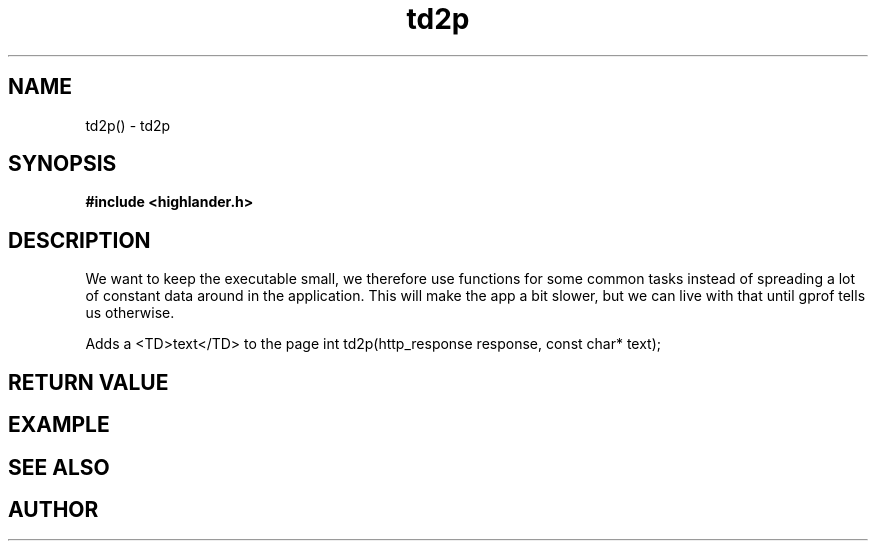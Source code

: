 .TH td2p 3 2016-01-30 "" "The Meta C Library"
.SH NAME
td2p() \- td2p
.SH SYNOPSIS
.B #include <highlander.h>
.Fo "int td2p"
.Fa "http_response response"
.Fa "const char* text"
.Fc
.SH DESCRIPTION
We want to keep the executable small, we therefore use functions for
some common tasks instead of spreading a lot of constant data around
in the application. This will make the app a bit slower, but we can 
live with that until gprof tells us otherwise.
.PP
Adds a <TD>text</TD> to the page 
int td2p(http_response response, const char* text);
.SH RETURN VALUE
.SH EXAMPLE
.Bd -literal
.Ed
.SH SEE ALSO
.SH AUTHOR
.An B. Augestad, bjorn.augestad@gmail.com

